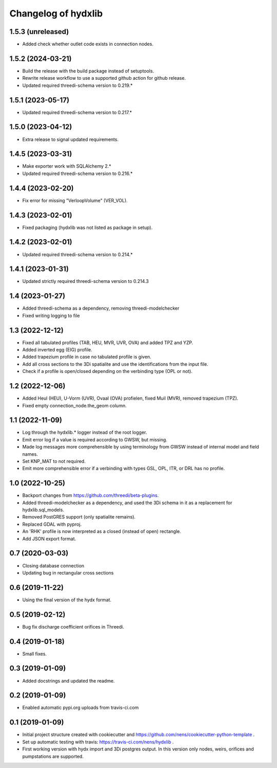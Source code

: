 Changelog of hydxlib
===================================================

1.5.3 (unreleased)
------------------

- Added check whether outlet code exists in connection nodes.


1.5.2 (2024-03-21)
------------------

- Build the release with the build package instead of setuptools.
- Rewrite release workflow to use a supported github action for github release.
- Updated required threedi-schema version to 0.219.*


1.5.1 (2023-05-17)
------------------

- Updated required threedi-schema version to 0.217.*


1.5.0 (2023-04-12)
------------------

- Extra release to signal updated requirements.


1.4.5 (2023-03-31)
------------------

- Make exporter work with SQLAlchemy 2.*

- Updated required threedi-schema version to 0.216.*


1.4.4 (2023-02-20)
------------------

- Fix error for missing "VerloopVolume" (VER_VOL).


1.4.3 (2023-02-01)
------------------

- Fixed packaging (hydxlib was not listed as package in setup).


1.4.2 (2023-02-01)
------------------

- Updated required threedi-schema version to 0.214.*


1.4.1 (2023-01-31)
------------------

- Updated strictly required threedi-schema version to 0.214.3


1.4 (2023-01-27)
----------------

- Added threedi-schema as a dependency, removing threedi-modelchecker

- Fixed writing logging to file


1.3 (2022-12-12)
----------------

- Fixed all tabulated profiles (TAB, HEU, MVR, UVR, OVA) and added TPZ and YZP.

- Added inverted egg (EIG) profile.

- Added trapezium profile in case no tabulated profile is given.

- Add all cross sections to the 3Di spatialite and use the identifications from the
  input file.

- Check if a profile is open/closed depending on the verbinding type (OPL or not).


1.2 (2022-12-06)
----------------

- Added Heul (HEU), U-Vorm (UVR), Ovaal (OVA) profielen, fixed Muil (MVR),
  removed trapezium (TPZ).

- Fixed empty connection_node.the_geom column.


1.1 (2022-11-09)
----------------

- Log through the hydxlib.* logger instead of the root logger.

- Emit error log if a value is required according to GWSW, but missing.

- Made log messages more comprehensible by using terminology from GWSW instead
  of internal model and field names.

- Set KNP_MAT to not required.

- Emit more comprehensible error if a verbinding with types GSL, OPL, ITR,
  or DRL has no profile.


1.0 (2022-10-25)
----------------

- Backport changes from https://github.com/threedi/beta-plugins.

- Added threedi-modelchecker as a dependency, and used the 3Di schema in
  it as a replacement for hydxlib.sql_models.

- Removed PostGRES support (only spatialite remains).

- Replaced GDAL with pyproj.

- An 'RHK' profile is now interpreted as a closed (instead of open) rectangle.

- Add JSON export format.


0.7 (2020-03-03)
----------------

- Closing database connection
- Updating bug in rectangular cross sections


0.6 (2019-11-22)
----------------

- Using the final version of the hydx format.


0.5 (2019-02-12)
----------------

- Bug fix discharge coefficient orifices in Threedi.


0.4 (2019-01-18)
----------------

- Small fixes.


0.3 (2019-01-09)
----------------

- Added docstrings and updated the readme.


0.2 (2019-01-09)
----------------

- Enabled automatic pypi.org uploads from travis-ci.com


0.1 (2019-01-09)
----------------

- Initial project structure created with cookiecutter and
  https://github.com/nens/cookiecutter-python-template .

- Set up automatic testing with travis: https://travis-ci.com/nens/hydxlib .

- First working version with hydx import and 3Di postgres output.
  In this version only nodes, weirs, orifices and pumpstations are supported.
